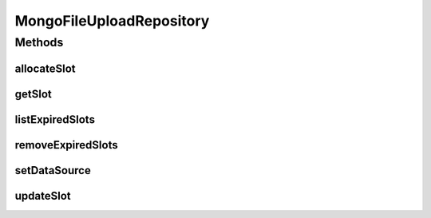 .. java:import:: com.mongodb MongoWriteException

.. java:import:: com.mongodb.client MongoCollection

.. java:import:: com.mongodb.client MongoDatabase

.. java:import:: com.mongodb.client.model Filters

.. java:import:: com.mongodb.client.model Projections

.. java:import:: com.mongodb.client.model Sorts

.. java:import:: com.mongodb.client.model Updates

.. java:import:: org.bson Document

.. java:import:: tigase.db Repository

.. java:import:: tigase.db TigaseDBException

.. java:import:: tigase.http.db Schema

.. java:import:: tigase.http.upload.db FileUploadRepository

.. java:import:: tigase.mongodb MongoDataSource

.. java:import:: tigase.xmpp.jid BareJID

.. java:import:: tigase.xmpp.jid JID

.. java:import:: java.time LocalDateTime

.. java:import:: java.time ZoneOffset

.. java:import:: java.util ArrayList

.. java:import:: java.util Date

.. java:import:: java.util List

MongoFileUploadRepository
=========================

.. java:package:: tigase.mongodb.http
   :noindex:

.. java:type:: @Repository.Meta @Repository.SchemaId public class MongoFileUploadRepository implements FileUploadRepository<MongoDataSource>

   Created by andrzej on 14.03.2017.

Methods
-------
allocateSlot
^^^^^^^^^^^^

.. java:method:: @Override public Slot allocateSlot(JID sender, String slotId, String filename, long filesize, String contentType) throws TigaseDBException
   :outertype: MongoFileUploadRepository

getSlot
^^^^^^^

.. java:method:: @Override public Slot getSlot(BareJID sender, String slotId) throws TigaseDBException
   :outertype: MongoFileUploadRepository

listExpiredSlots
^^^^^^^^^^^^^^^^

.. java:method:: @Override public List<Slot> listExpiredSlots(BareJID domain, LocalDateTime before, int limit) throws TigaseDBException
   :outertype: MongoFileUploadRepository

removeExpiredSlots
^^^^^^^^^^^^^^^^^^

.. java:method:: @Override public void removeExpiredSlots(BareJID domain, LocalDateTime before, int limit) throws TigaseDBException
   :outertype: MongoFileUploadRepository

setDataSource
^^^^^^^^^^^^^

.. java:method:: @Override public void setDataSource(MongoDataSource dataSource)
   :outertype: MongoFileUploadRepository

updateSlot
^^^^^^^^^^

.. java:method:: @Override public void updateSlot(BareJID userJid, String slotId) throws TigaseDBException
   :outertype: MongoFileUploadRepository

